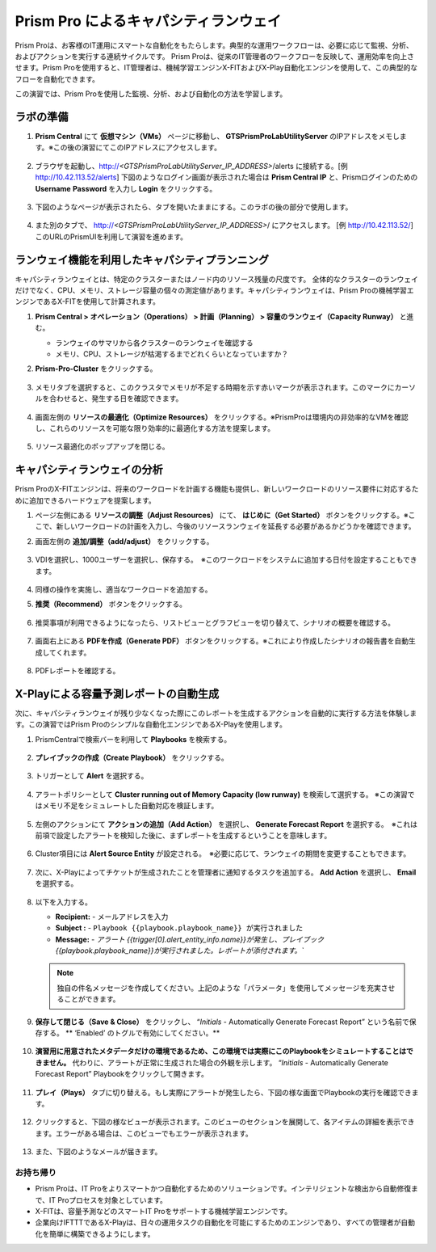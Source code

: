 ------------------------
Prism Pro によるキャパシティランウェイ
------------------------

.. figure:: images/operationstriangle.png

Prism Proは、お客様のIT運用にスマートな自動化をもたらします。典型的な運用ワークフローは、必要に応じて監視、分析、およびアクションを実行する連続サイクルです。 Prism Proは、従来のIT管理者のワークフローを反映して、運用効率を向上させます。Prism Proを使用すると、IT管理者は、機械学習エンジンX-FITおよびX-Play自動化エンジンを使用して、この典型的なフローを自動化できます。

この演習では、Prism Proを使用した監視、分析、および自動化の方法を学習します。

ラボの準備
+++++++++

#. **Prism Central** にて **仮想マシン（VMs）** ページに移動し、 **GTSPrismProLabUtilityServer** のIPアドレスをメモします。※この後の演習にてこのIPアドレスにアクセスします。

   .. figure:: images/init1.png

#. ブラウザを起動し、http://`<GTSPrismProLabUtilityServer_IP_ADDRESS>`/alerts に接続する。[例 http://10.42.113.52/alerts] 下図のようなログイン画面が表示された場合は **Prism Central IP** と、Prismログインのための **Username**  **Password** を入力し **Login** をクリックする。

   .. figure:: images/init2.png

#. 下図のようなページが表示されたら、タブを開いたままにする。このラボの後の部分で使用します。

   .. figure:: images/init2b.png

#. また別のタブで、 http://`<GTSPrismProLabUtilityServer_IP_ADDRESS>`/ にアクセスします。 [例 http://10.42.113.52/] このURLのPrismUIを利用して演習を進めます。

   .. figure:: images/init3.png

ランウェイ機能を利用したキャパシティプランニング
++++++++++++++++++++++++++++++++++++++

キャパシティランウェイとは、特定のクラスターまたはノード内のリソース残量の尺度です。 全体的なクラスターのランウェイだけでなく、CPU、メモリ、ストレージ容量の個々の測定値があります。キャパシティランウェイは、Prism Proの機械学習エンジンであるX-FITを使用して計算されます。

#. **Prism Central > オペレーション（Operations） > 計画（Planning） > 容量のランウェイ（Capacity Runway）** と進む。

   - ランウェイのサマリから各クラスターのランウェイを確認する
   - メモリ、CPU、ストレージが枯渇するまでどれくらいとなっていますか？

#. **Prism-Pro-Cluster** をクリックする。

   .. figure:: images/ppro_12.png

#. メモリタブを選択すると、このクラスタでメモリが不足する時期を示す赤いマークが表示されます。このマークにカーソルを合わせると、発生する日を確認できます。

   .. figure:: images/ppro_13.png

#. 画面左側の **リソースの最適化（Optimize Resources）** をクリックする。※PrismProは環境内の非効率的なVMを確認し、これらのリソースを可能な限り効率的に最適化する方法を提案します。

   .. figure:: images/ppro_14.png

#. リソース最適化のポップアップを閉じる。

キャパシティランウェイの分析
++++++++++++++++++++++++++++++++++++++

Prism ProのX-FITエンジンは、将来のワークロードを計画する機能も提供し、新しいワークロードのリソース要件に対応するために追加できるハードウェアを提案します。

#. ページ左側にある **リソースの調整（Adjust Resources）** にて、 **はじめに（Get Started）** ボタンをクリックする。※ここで、新しいワークロードの計画を入力し、今後のリソースランウェイを延長する必要があるかどうかを確認できます。

#. 画面左側の **追加/調整（add/adjust）** をクリックする。

   .. figure:: images/ppro_15.png

#. VDIを選択し、1000ユーザーを選択し、保存する。　※このワークロードをシステムに追加する日付を設定することもできます。

   .. figure:: images/ppro_16.png

   .. figure:: images/ppro_17.png

#. 同様の操作を実施し、適当なワークロードを追加する。

#. **推奨（Recommend）** ボタンをクリックする。

   .. figure:: images/ppro_18.png

#. 推奨事項が利用できるようになったら、リストビューとグラフビューを切り替えて、シナリオの概要を確認する。

   .. figure:: images/ppro_19.png

#. 画面右上にある **PDFを作成（Generate PDF）** ボタンをクリックする。※これにより作成したシナリオの報告書を自動生成してくれます。

   .. figure:: images/ppro_19b.png

#. PDFレポートを確認する。

   .. figure:: images/ppro_20.png

X-Playによる容量予測レポートの自動生成
++++++++++++++++++++++++++++++++++++++++++++++++++++++++

次に、キャパシティランウェイが残り少なくなった際にこのレポートを生成するアクションを自動的に実行する方法を体験します。この演習ではPrism Proのシンプルな自動化エンジンであるX-Playを使用します。

#. PrismCentralで検索バーを利用して **Playbooks** を検索する。

   .. figure:: images/cap1.png

#. **プレイブックの作成（Create Playbook）** をクリックする。

   .. figure:: images/cap2.png

#. トリガーとして **Alert** を選択する。

   .. figure:: images/cap3.png

#. アラートポリシーとして **Cluster running out of Memory Capacity (low runway)** を検索して選択する。 ※この演習ではメモリ不足をシミュレートした自動対応を検証します。

   .. figure:: images/cap4.png

#. 左側のアクションにて **アクションの追加（Add Action）** を選択し、 **Generate Forecast Report** を選択する。　※これは前項で設定したアラートを検知した後に、まずレポートを生成するということを意味します。

   .. figure:: images/cap5.png

#. Cluster項目には **Alert Source Entity** が設定される。　※必要に応じて、ランウェイの期間を変更することもできます。

   .. figure:: images/cap6.png

#. 次に、X-Playによってチケットが生成されたことを管理者に通知するタスクを追加する。 **Add Action** を選択し、 **Email** を選択する。

   .. figure:: images/cap7.png

#. 以下を入力する。

   - **Recipient:** - メールアドレスを入力
   - **Subject :** - ``Playbook {{playbook.playbook_name}} が実行されました``
   - **Message:** - `アラート {{trigger[0].alert_entity_info.name}}が発生し、プレイブック {{playbook.playbook_name}}が実行されました。レポートが添付されます。``

   .. note::

      独自の件名メッセージを作成してください。上記のような「パラメータ」を使用してメッセージを充実させることができます。

   .. figure:: images/cap8.png

#. **保存して閉じる（Save & Close）** をクリックし、 “*Initials* - Automatically Generate Forecast Report” という名前で保存する。 ** ‘Enabled’ のトグルで有効にしてください。**

   .. figure:: images/cap9.png

#. **演習用に用意されたメタデータだけの環境であるため、この環境では実際にこのPlaybookをシミュレートすることはできません。** 代わりに、アラートが正常に生成された場合の外観を示します。 “*Initials* - Automatically Generate Forecast Report” Playbookをクリックして開きます。

   .. figure:: images/cap11.png

#. **プレイ（Plays）** タブに切り替える。もし実際にアラートが発生したら、下図の様な画面でPlaybookの実行を確認できます。

   .. figure:: images/cap12.png

#. クリックすると、下図の様なビューが表示されます。このビューのセクションを展開して、各アイテムの詳細を表示できます。エラーがある場合は、このビューでもエラーが表示されます。

   .. figure:: images/cap13.png

#. また、下図のようなメールが届きます。

   .. figure:: images/cap14.png

お持ち帰り
.........

- Prism Proは、IT Proをよりスマートかつ自動化するためのソリューションです。インテリジェントな検出から自動修復まで、IT Proプロセスを対象としています。

- X-FITは、容量予測などのスマートIT Proをサポートする機械学習エンジンです。

- 企業向けIFTTTであるX-Playは、日々の運用タスクの自動化を可能にするためのエンジンであり、すべての管理者が自動化を簡単に構築できるようにします。
